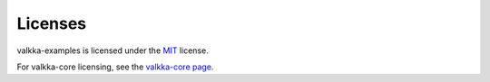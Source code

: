 Licenses
--------

valkka-examples is licensed under the `MIT <https://opensource.org/licenses/MIT>`_ license.

For valkka-core licensing, see the `valkka-core page <https://github.com/elsampsa/valkka-core>`_.
